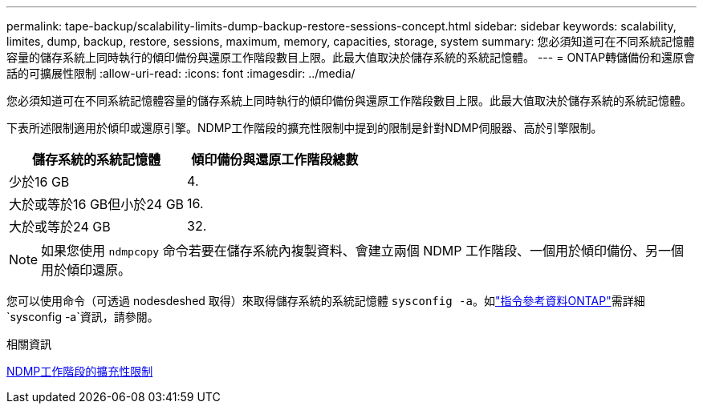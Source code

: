 ---
permalink: tape-backup/scalability-limits-dump-backup-restore-sessions-concept.html 
sidebar: sidebar 
keywords: scalability, limites, dump, backup, restore, sessions, maximum, memory, capacities, storage, system 
summary: 您必須知道可在不同系統記憶體容量的儲存系統上同時執行的傾印備份與還原工作階段數目上限。此最大值取決於儲存系統的系統記憶體。 
---
= ONTAP轉儲備份和還原會話的可擴展性限制
:allow-uri-read: 
:icons: font
:imagesdir: ../media/


[role="lead"]
您必須知道可在不同系統記憶體容量的儲存系統上同時執行的傾印備份與還原工作階段數目上限。此最大值取決於儲存系統的系統記憶體。

下表所述限制適用於傾印或還原引擎。NDMP工作階段的擴充性限制中提到的限制是針對NDMP伺服器、高於引擎限制。

|===
| 儲存系統的系統記憶體 | 傾印備份與還原工作階段總數 


 a| 
少於16 GB
 a| 
4.



 a| 
大於或等於16 GB但小於24 GB
 a| 
16.



 a| 
大於或等於24 GB
 a| 
32.

|===
[NOTE]
====
如果您使用 `ndmpcopy` 命令若要在儲存系統內複製資料、會建立兩個 NDMP 工作階段、一個用於傾印備份、另一個用於傾印還原。

====
您可以使用命令（可透過 nodesdeshed 取得）來取得儲存系統的系統記憶體 `sysconfig -a`。如link:https://docs.netapp.com/us-en/ontap-cli/system-node-run.html["指令參考資料ONTAP"^]需詳細 `sysconfig -a`資訊，請參閱。

.相關資訊
xref:scalability-limits-ndmp-sessions-reference.adoc[NDMP工作階段的擴充性限制]
